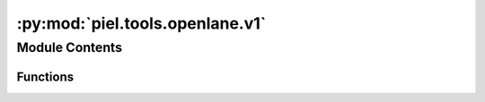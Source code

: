 :py:mod:`piel.tools.openlane.v1`
================================

.. py:module:: piel.tools.openlane.v1

.. autoapi-nested-parse::

   These set of functions aim to provide functionality to automate interacting with OpenLanes v1 design into Python environment, whilst `OpenLanes2` is under development.



Module Contents
---------------


Functions
~~~~~~~~~

.. autoapisummary::

   piel.tools.openlane.v1.check_config_json_exists_openlane_v1
   piel.tools.openlane.v1.check_design_exists_openlane_v1
   piel.tools.openlane.v1.configure_and_run_design_openlane_v1
   piel.tools.openlane.v1.configure_flow_script_openlane_v1
   piel.tools.openlane.v1.configure_parametric_designs_openlane_v1
   piel.tools.openlane.v1.create_parametric_designs_openlane_v1
   piel.tools.openlane.v1.get_latest_version_root_openlane_v1
   piel.tools.openlane.v1.get_design_directory_from_root_openlane_v1
   piel.tools.openlane.v1.read_configuration_openlane_v1
   piel.tools.openlane.v1.write_configuration_openlane_v1



.. py:function:: check_config_json_exists_openlane_v1(design_name: str, root_directory: str | pathlib.Path | None = None) -> bool

   Checks if a design has a `config.json` file.

   :param design_name: Name of the design.
   :type design_name: str

   :returns: True if `config.json` exists.
   :rtype: config_json_exists(bool)


.. py:function:: check_design_exists_openlane_v1(design_name: str, root_directory: str | pathlib.Path | None = None) -> bool

   Checks if a design exists in the OpenLane v1 design folder.

   Lists all designs inside the Openlane V1 design root.

   :param design_name: Name of the design.
   :type design_name: str

   :returns: True if design exists.
   :rtype: design_exists(bool)


.. py:function:: configure_and_run_design_openlane_v1(design_name: str, configuration: dict | None = None, root_directory: str | pathlib.Path | None = None) -> None

   Configures and runs an OpenLane v1 design.

   This function does the following:
   1. Check that the design_directory provided is under $OPENLANE_ROOT/<latestversion>/designs
   2. Check if `config.json` has already been provided for this design. If a configuration dictionary is inputted into the function parameters, then it overwrites the default `config.json`.
   3. Create a script directory, a script is written and permissions are provided for it to be executable.
   4. Permit and execute the `openlane_flow.sh` script in the `scripts` directory.

   :param design_name: Name of the design.
   :type design_name: str
   :param configuration: Configuration dictionary.
   :type configuration: dict | None
   :param root_directory: Design directory.
   :type root_directory: str | pathlib.Path

   :returns: None


.. py:function:: configure_flow_script_openlane_v1(design_name: str, root_directory: str | pathlib.Path | None = None) -> None

   Configures the OpenLane v1 flow script after checking that the design directory exists.

   :param design_directory: Design directory. Defaults to latest OpenLane root.
   :type design_directory: str | pathlib.Path | None

   :returns: None


.. py:function:: configure_parametric_designs_openlane_v1(design_name: str, parameter_sweep_dictionary: dict, add_id: bool = True) -> list

   For a given `source_design_directory`, this function reads in the config.json file and returns a set of parametric sweeps that gets used when creating a set of parametric designs.

   :param add_id: Add an ID to the design name. Defaults to True.
   :type add_id: bool
   :param parameter_sweep_dictionary: Dictionary of parameters to sweep.
   :type parameter_sweep_dictionary: dict
   :param source_design_directory: Source design directory.
   :type source_design_directory: str | pathlib.Path

   :returns: List of configurations to sweep.
   :rtype: configuration_sweep(list)


.. py:function:: create_parametric_designs_openlane_v1(design_name: str, parameter_sweep_dictionary: dict, target_directory: str | pathlib.Path | None = None) -> None

   Takes a OpenLane v1 source directory and creates a parametric combination of these designs.

   :param design_name: Name of the design.
   :type design_name: str
   :param parameter_sweep_dictionary: Dictionary of parameters to sweep.
   :type parameter_sweep_dictionary: dict
   :param target_directory: Optional target directory.
   :type target_directory: str | pathlib.Path | None

   :returns: None


.. py:function:: get_latest_version_root_openlane_v1() -> pathlib.Path

   Gets the latest version root of OpenLane v1.


.. py:function:: get_design_directory_from_root_openlane_v1(design_name: str, root_directory: str | pathlib.Path | None = None) -> pathlib.Path

   Gets the design directory from the root directory.

   :param design_name: Name of the design.
   :type design_name: str
   :param root_directory: Design directory.
   :type root_directory: str | pathlib.Path

   :returns: Design directory.
   :rtype: design_directory(pathlib.Path)


.. py:function:: read_configuration_openlane_v1(design_name: str, root_directory: str | pathlib.Path | None = None) -> dict

   Reads a `config.json` from a design directory.

   :param design_name: Design name.
   :type design_name: str
   :param root_directory: Design directory.
   :type root_directory: str | pathlib.Path

   :returns: Configuration dictionary.
   :rtype: configuration(dict)


.. py:function:: write_configuration_openlane_v1(configuration: dict, design_directory: piel.config.piel_path_types) -> None

   Writes a `config.json` onto a `design_directory`

   :param configuration: OpenLane configuration dictionary.
   :type configuration: dict
   :param design_directory: Design directory PATH.
   :type design_directory: str

   :returns: None
